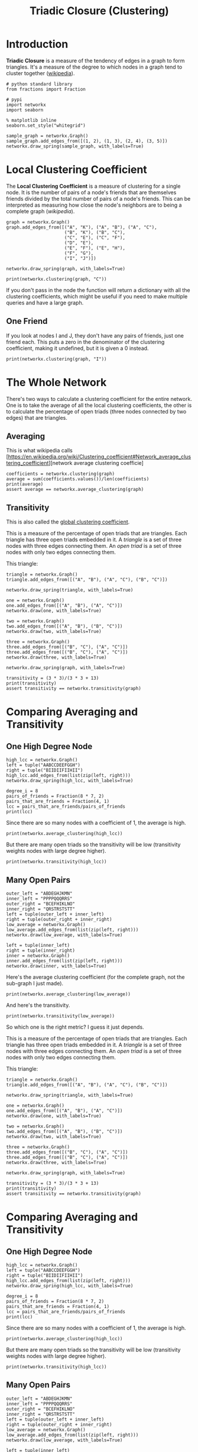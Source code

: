 #+TITLE: Triadic Closure (Clustering)

* Introduction
*Triadic Closure* is a measure of the tendency of edges in a graph to form triangles. It's a measure of the degree to which nodes in a graph tend to cluster together ([[https://en.wikipedia.org/wiki/Clustering_coefficient][wikipedia]]).

#+BEGIN_SRC ipython :session triadic_closure :results none
# python standard library
from fractions import Fraction

# pypi
import networkx
import seaborn
#+END_SRC

#+BEGIN_SRC ipython :session triadic_closure :results none
% matplotlib inline
seaborn.set_style("whitegrid")
#+END_SRC

#+BEGIN_SRC ipython :session triadic_closure :file /tmp/triadic_closure.png
sample_graph = networkx.Graph()
sample_graph.add_edges_from([(1, 2), (1, 3), (2, 4), (3, 5)])
networkx.draw_spring(sample_graph, with_labels=True)
#+END_SRC

#+RESULTS:
[[file:/tmp/triadic_closure.png]]
In this case we might say that the likelihood that the next edge will be between 1 and 4 or 1 and 5 is greater than the likelihood that it will form between 4 and 5 or 2 and 5.

* Local Clustering Coefficient

  The *Local Clustering Coefficient* is a measure of clustering for a single node. It is the number of pairs of a node's friends that are themselves friends divided by the total number of pairs of a node's friends. This can be interpreted as measuring how close the node's neighbors are to being a complete graph ([[(())https://en.wikipedia.org/wiki/Clustering_coefficient#Local_clustering_coefficient][wikipedia]]).

#+BEGIN_SRC ipython :session triadic_closure :results none
graph = networkx.Graph()
graph.add_edges_from([("A", "K"), ("A", "B"), ("A", "C"),
                      ("B", "K"), ("B", "C"),
                      ("C", "E"), ("C", "F"),
                      ("D", "E"),
                      ("E", "F"), ("E", "H"),
                      ("F", "G"),
                      ("I", "J")])
#+END_SRC

#+BEGIN_SRC ipython :session triadic_closure :file /tmp/triadic_example.png
networkx.draw_spring(graph, with_labels=True)
#+END_SRC

#+RESULTS:
[[file:/tmp/triadic_example.png]]
The number of pairs of friends can be calculated from the degree of the node. Looking at node C, it has degree four so the number of pairs of friends it has is 4(3)/2 = 6. Looking at the graph you can see that there are two edges between the nodes connected to it - (A,B) and (E, F). The clustering coefficient for C is 2/6 which reduces to 1/3. We can double check this with networkx.

#+BEGIN_SRC ipython :session triadic_closure :results output 
print(networkx.clustering(graph, "C"))
#+END_SRC

#+RESULTS:
: 0.3333333333333333

If you don't pass in the node the function will return a dictionary with all the clustering coefficients, which might be useful if you need to make multiple queries and have a large graph.

** One Friend
   If you look at nodes I and J, they don't have any pairs of friends, just one friend each. This puts a zero in the denominator of the clustering coefficient, making it undefined, but it is given a 0 instead.

#+BEGIN_SRC ipython :session triadic_closure :results output
print(networkx.clustering(graph, "I"))
#+END_SRC

#+RESULTS:
: 0.0

* The Whole Network
  There's two ways to calculate a clustering coefficient for the entire network. One is to take the average of all the local clustering coefficients, the other is to calculate the percentage of open triads (three nodes connected by two edges) that are triangles.

** Averaging
   This is what wikipedia calls [https://en.wikipedia.org/wiki/Clustering_coefficient#Network_average_clustering_coefficient][network average clustering coefficie]
#+BEGIN_SRC ipython :session triadic_closure :results output
coefficients = networkx.clustering(graph)
average = sum(coefficients.values())/len(coefficients)
print(average)
assert average == networkx.average_clustering(graph)
#+END_SRC

#+RESULTS:
: 0.28787878787878785

** Transitivity
   This is also called the [[https://en.wikipedia.org/wiki/Clustering_coefficient#Global_clustering_coefficient][global clustering coefficient]].

   This is a measure of the percentage of open triads that are triangles. Each triangle has three open triads embedded in it. A /triangle/ is a set of three nodes with three edges connecting them. An /open triad/ is a set of three nodes with only two edges connecting them.

This triangle:

#+BEGIN_SRC ipython :session triadic_closure :file /tmp/tc_one.png
triangle = networkx.Graph()
triangle.add_edges_from([("A", "B"), ("A", "C"), ("B", "C")])

networkx.draw_spring(triangle, with_labels=True)
#+END_SRC

#+RESULTS:
[[file:/tmp/tc_one.png]]
Contains these open triads.

#+BEGIN_SRC ipython :session triadic_closure :file /tmp/tc_a.png
one = networkx.Graph()
one.add_edges_from([("A", "B"), ("A", "C")])
networkx.draw(one, with_labels=True)
#+END_SRC

#+RESULTS:
[[file:tc_a.png]]
#+BEGIN_SRC ipython :session triadic_closure :file /tmp/tc_b.png
two = networkx.Graph()
two.add_edges_from([("A", "B"), ("B", "C")])
networkx.draw(two, with_labels=True)
#+END_SRC

#+RESULTS:
[[file:tc_b.png]]
#+BEGIN_SRC ipython :session triadic_closure :file /tmp/tc_c.png
three = networkx.Graph()
three.add_edges_from([("B", "C"), ("A", "C")])
three.add_edges_from([("B", "C"), ("A", "C")])
networkx.draw(three, with_labels=True)
#+END_SRC

#+RESULTS:
[[file:tc_c.png]]
So the transitivity is three times the count of triangles in the graph divided by all the open triads in the graph. Looking at our earlier example you can see that there are three triangles and thirteen open triads (to be honest I only found 10).

#+BEGIN_SRC ipython :session triadic_closure :file /tmp/triadic_example.png
networkx.draw_spring(graph, with_labels=True)
#+END_SRC

#+RESULTS:
[[file:/tmp/triadic_example.png]]
#+BEGIN_SRC ipython :session triadic_closure :results output
transitivity = (3 * 3)/(3 * 3 + 13)
print(transitivity)
assert transitivity == networkx.transitivity(graph)
#+END_SRC

#+RESULTS:
: 0.4090909090909091

* Comparing Averaging and Transitivity
** One High Degree Node
  
#+BEGIN_SRC ipython :session triadic_closure :file /tmp/high_average.png
high_lcc = networkx.Graph()
left = tuple("AABCCDEEFGGH")
right = tuple("BIIDIIFIIHII")
high_lcc.add_edges_from(list(zip(left, right)))
networkx.draw_spring(high_lcc, with_labels=True)
#+END_SRC

#+RESULTS:
[[file:/tmp/high_average.png]]
If we look at this graph, the outer nodes all have a clustering coefficient of 1 (each has 1 pair of friends that are friends) while the center node has a coefficient of 1/7, since half the pairs don't have edges between them.

#+BEGIN_SRC ipython :session triadic_closure :results output
degree_i = 8
pairs_of_friends = Fraction(8 * 7, 2)
pairs_that_are_friends = Fraction(4, 1)
lcc = pairs_that_are_friends/pairs_of_friends
print(lcc)
#+END_SRC

#+RESULTS:
: 1/7

Since there are so many nodes with a coefficient of 1, the average is high.

#+BEGIN_SRC ipython :session triadic_closure :results output
print(networkx.average_clustering(high_lcc))
#+END_SRC

#+RESULTS:
: 0.9047619047619047

But there are many open triads so the transitivity will be low (transitivity weights nodes with large degree higher).

#+BEGIN_SRC ipython :session triadic_closure :results output
print(networkx.transitivity(high_lcc))
#+END_SRC

#+RESULTS:
: 0.3333333333333333

** Many Open Pairs

#+BEGIN_SRC ipython :session triadic_closure :file /tmp/low_average.png
outer_left = "ABDEGHJKMN"
inner_left = "PPPPQQQRRS"
outer_right = "BCEFHIKLNO"
inner_right = "QRSTRSTSTT"
left = tuple(outer_left + inner_left)
right = tuple(outer_right + inner_right)
low_average = networkx.Graph()
low_average.add_edges_from(list(zip(left, right)))
networkx.draw(low_average, with_labels=True)
#+END_SRC

#+RESULTS:
[[file:/tmp/low_average.png]]
Here the nodes P, Q, R, S, and T are completely connected (it's hard to see) but all the other nodes are open triads so the average will be low, but the transitivity will be high, because each of the P, Q, R, S, and T form triangles. This should be easier to see if they are plotted separately.

#+BEGIN_SRC ipython :session triadic_closure :file /tmp/pqrst.png
left = tuple(inner_left)
right = tuple(inner_right)
inner = networkx.Graph()
inner.add_edges_from(list(zip(left, right)))
networkx.draw(inner, with_labels=True)
#+END_SRC

#+RESULTS:

[[file:/tmp/pqrst.png]]

Here's the average clustering coefficient (for the complete graph, not the sub-graph I just made).

#+BEGIN_SRC ipython :session triadic_closure :results output
print(networkx.average_clustering(low_average))
#+END_SRC

#+RESULTS:
: 0.25

And here's the transitivity.

#+BEGIN_SRC ipython :session triadic_closure :results output
print(networkx.transitivity(low_average))
#+END_SRC

#+RESULTS:
: 0.8571428571428571

So which one is the right metric? I guess it just depends.

   This is a measure of the percentage of open triads that are triangles. Each triangle has three open triads embedded in it. A /triangle/ is a set of three nodes with three edges connecting them. An /open triad/ is a set of three nodes with only two edges connecting them.

This triangle:

#+BEGIN_SRC ipython :session triadic_closure :file /tmp/tc_one.png
triangle = networkx.Graph()
triangle.add_edges_from([("A", "B"), ("A", "C"), ("B", "C")])

networkx.draw_spring(triangle, with_labels=True)
#+END_SRC

#+RESULTS:
[[file:tc_one.png]]
Contains these open triads.

#+BEGIN_SRC ipython :session triadic_closure :file /tmp/tc_a.png
one = networkx.Graph()
one.add_edges_from([("A", "B"), ("A", "C")])
networkx.draw(one, with_labels=True)
#+END_SRC

#+RESULTS:
[[file:tc_a.png]]
#+BEGIN_SRC ipython :session triadic_closure :file /tmp/tc_b.png
two = networkx.Graph()
two.add_edges_from([("A", "B"), ("B", "C")])
networkx.draw(two, with_labels=True)
#+END_SRC

#+RESULTS:
[[file:tc_b.png]]
#+BEGIN_SRC ipython :session triadic_closure :file /tmp/tc_c.png
three = networkx.Graph()
three.add_edges_from([("B", "C"), ("A", "C")])
three.add_edges_from([("B", "C"), ("A", "C")])
networkx.draw(three, with_labels=True)
#+END_SRC

#+RESULTS:
[[file:tc_c.png]]
So the transitivity is three times the count of triangles in the graph divided by all the open triads in the graph. Looking at our earlier example you can see that there are three triangles and thirteen open triads (to be honest I only found 10).

#+BEGIN_SRC ipython :session triadic_closure :file /tmp/triadic_example.png
networkx.draw_spring(graph, with_labels=True)
#+END_SRC

#+RESULTS:
[[file:/tmp/triadic_example.png]]
#+BEGIN_SRC ipython :session triadic_closure :results output
transitivity = (3 * 3)/(3 * 3 + 13)
print(transitivity)
assert transitivity == networkx.transitivity(graph)
#+END_SRC

#+RESULTS:
: 0.4090909090909091

* Comparing Averaging and Transitivity
** One High Degree Node
  
#+BEGIN_SRC ipython :session triadic_closure :file /tmp/high_average.png
high_lcc = networkx.Graph()
left = tuple("AABCCDEEFGGH")
right = tuple("BIIDIIFIIHII")
high_lcc.add_edges_from(list(zip(left, right)))
networkx.draw_spring(high_lcc, with_labels=True)
#+END_SRC

#+RESULTS:
[[file:/tmp/high_average.png]]
If we look at this graph, the outer nodes all have a clustering coefficient of 1 (each has 1 pair of friends that are friends) while the center node has a coefficient of 1/7, since half the pairs don't have edges between them.

#+BEGIN_SRC ipython :session triadic_closure :results output
degree_i = 8
pairs_of_friends = Fraction(8 * 7, 2)
pairs_that_are_friends = Fraction(4, 1)
lcc = pairs_that_are_friends/pairs_of_friends
print(lcc)
#+END_SRC

#+RESULTS:
: 1/7

Since there are so many nodes with a coefficient of 1, the average is high.

#+BEGIN_SRC ipython :session triadic_closure :results output
print(networkx.average_clustering(high_lcc))
#+END_SRC

#+RESULTS:
: 0.9047619047619047

But there are many open triads so the transitivity will be low (transitivity weights nodes with large degree higher).

#+BEGIN_SRC ipython :session triadic_closure :results output
print(networkx.transitivity(high_lcc))
#+END_SRC

#+RESULTS:
: 0.3333333333333333

** Many Open Pairs

#+BEGIN_SRC ipython :session triadic_closure :file /tmp/low_average.png
outer_left = "ABDEGHJKMN"
inner_left = "PPPPQQQRRS"
outer_right = "BCEFHIKLNO"
inner_right = "QRSTRSTSTT"
left = tuple(outer_left + inner_left)
right = tuple(outer_right + inner_right)
low_average = networkx.Graph()
low_average.add_edges_from(list(zip(left, right)))
networkx.draw(low_average, with_labels=True)
#+END_SRC

#+RESULTS:
[[file:/tmp/low_average.png]]
Here the nodes P, Q, R, S, and T are completely connected (it's hard to see) but all the other nodes are open triads so the average will be low, but the transitivity will be high, because each of the P, Q, R, S, and T form triangles. This should be easier to see if they are plotted separately.

#+BEGIN_SRC ipython :session triadic_closure :file /tmp/pqrst.png
left = tuple(inner_left)
right = tuple(inner_right)
inner = networkx.Graph()
inner.add_edges_from(list(zip(left, right)))
networkx.draw(inner, with_labels=True)
#+END_SRC

#+RESULTS:

[[file:/tmp/pqrst.png]]

Here's the average clustering coefficient (for the complete graph, not the sub-graph I just made).

#+BEGIN_SRC ipython :session triadic_closure :results output
print(networkx.average_clustering(low_average))
#+END_SRC

#+RESULTS:
: 0.25

And here's the transitivity.

#+BEGIN_SRC ipython :session triadic_closure :results output
print(networkx.transitivity(low_average))
#+END_SRC

#+RESULTS:
: 0.8571428571428571

So which one is the right metric? I guess it just depends.
